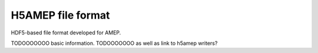 H5AMEP file format
------------------

HDF5-based file format developed for AMEP.


TODOOOOOOO basic information.
TODOOOOOOO as well as link to h5amep writers?